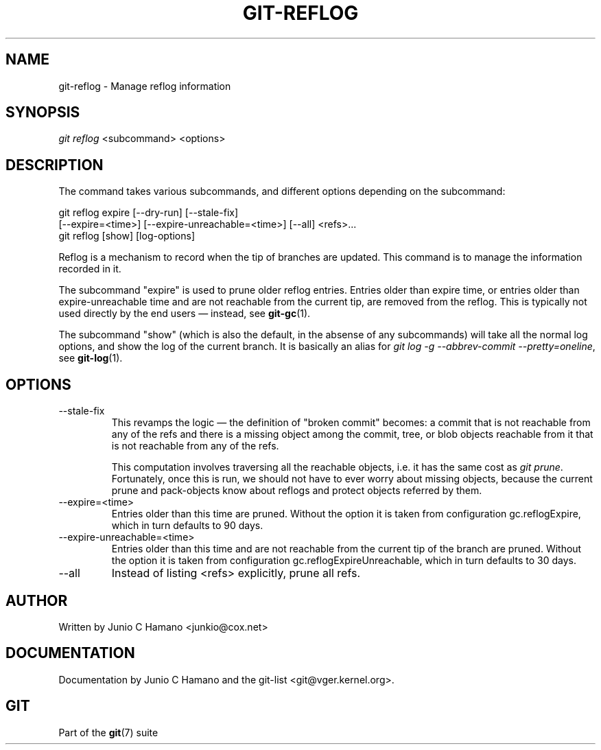 .\" ** You probably do not want to edit this file directly **
.\" It was generated using the DocBook XSL Stylesheets (version 1.69.1).
.\" Instead of manually editing it, you probably should edit the DocBook XML
.\" source for it and then use the DocBook XSL Stylesheets to regenerate it.
.TH "GIT\-REFLOG" "1" "07/19/2007" "Git 1.5.3.rc2.19.gc4fba" "Git Manual"
.\" disable hyphenation
.nh
.\" disable justification (adjust text to left margin only)
.ad l
.SH "NAME"
git\-reflog \- Manage reflog information
.SH "SYNOPSIS"
\fIgit reflog\fR <subcommand> <options>
.SH "DESCRIPTION"
The command takes various subcommands, and different options depending on the subcommand:
.sp
.nf
git reflog expire [\-\-dry\-run] [\-\-stale\-fix]
        [\-\-expire=<time>] [\-\-expire\-unreachable=<time>] [\-\-all] <refs>\&...
.fi
git reflog [show] [log\-options]

Reflog is a mechanism to record when the tip of branches are updated. This command is to manage the information recorded in it.

The subcommand "expire" is used to prune older reflog entries. Entries older than expire time, or entries older than expire\-unreachable time and are not reachable from the current tip, are removed from the reflog. This is typically not used directly by the end users \(em instead, see \fBgit\-gc\fR(1).

The subcommand "show" (which is also the default, in the absense of any subcommands) will take all the normal log options, and show the log of the current branch. It is basically an alias for \fIgit log \-g \-\-abbrev\-commit \-\-pretty=oneline\fR, see \fBgit\-log\fR(1).
.SH "OPTIONS"
.TP
\-\-stale\-fix
This revamps the logic \(em the definition of "broken commit" becomes: a commit that is not reachable from any of the refs and there is a missing object among the commit, tree, or blob objects reachable from it that is not reachable from any of the refs.

This computation involves traversing all the reachable objects, i.e. it has the same cost as \fIgit prune\fR. Fortunately, once this is run, we should not have to ever worry about missing objects, because the current prune and pack\-objects know about reflogs and protect objects referred by them.
.TP
\-\-expire=<time>
Entries older than this time are pruned. Without the option it is taken from configuration gc.reflogExpire, which in turn defaults to 90 days.
.TP
\-\-expire\-unreachable=<time>
Entries older than this time and are not reachable from the current tip of the branch are pruned. Without the option it is taken from configuration gc.reflogExpireUnreachable, which in turn defaults to 30 days.
.TP
\-\-all
Instead of listing <refs> explicitly, prune all refs.
.SH "AUTHOR"
Written by Junio C Hamano <junkio@cox.net>
.SH "DOCUMENTATION"
Documentation by Junio C Hamano and the git\-list <git@vger.kernel.org>.
.SH "GIT"
Part of the \fBgit\fR(7) suite

